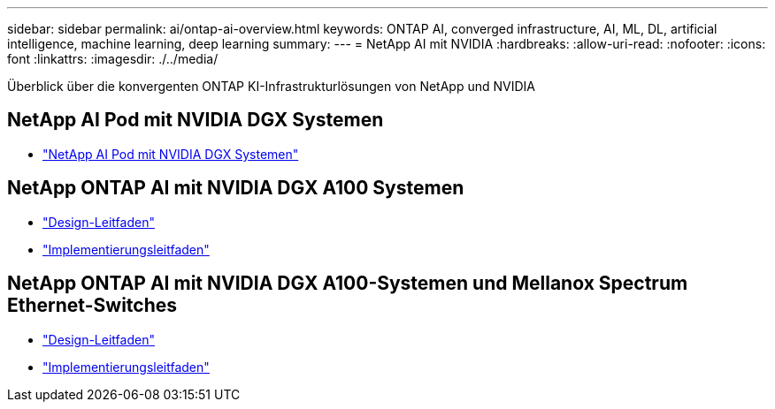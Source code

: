 ---
sidebar: sidebar 
permalink: ai/ontap-ai-overview.html 
keywords: ONTAP AI, converged infrastructure, AI, ML, DL, artificial intelligence, machine learning, deep learning 
summary:  
---
= NetApp AI mit NVIDIA
:hardbreaks:
:allow-uri-read: 
:nofooter: 
:icons: font
:linkattrs: 
:imagesdir: ./../media/


[role="lead"]
Überblick über die konvergenten ONTAP KI-Infrastrukturlösungen von NetApp und NVIDIA



== NetApp AI Pod mit NVIDIA DGX Systemen

* link:ai/aipod_nv_intro.html["NetApp AI Pod mit NVIDIA DGX Systemen"]




== NetApp ONTAP AI mit NVIDIA DGX A100 Systemen

* link:https://www.netapp.com/pdf.html?item=/media/19432-nva-1151-design.pdf["Design-Leitfaden"]
* link:https://www.netapp.com/pdf.html?item=/media/20708-nva-1151-deploy.pdf["Implementierungsleitfaden"]




== NetApp ONTAP AI mit NVIDIA DGX A100-Systemen und Mellanox Spectrum Ethernet-Switches

* link:https://www.netapp.com/pdf.html?item=/media/21793-nva-1153-design.pdf["Design-Leitfaden"]
* link:https://www.netapp.com/pdf.html?item=/media/21789-nva-1153-deploy.pdf["Implementierungsleitfaden"]

